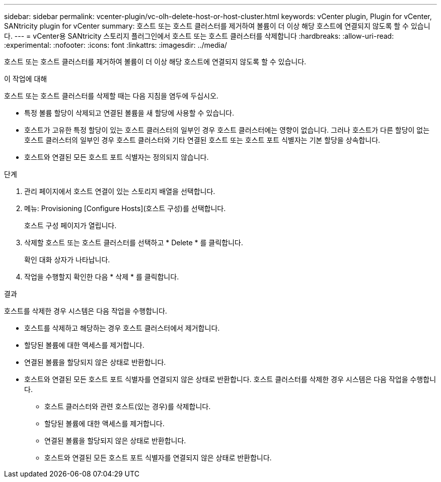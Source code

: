 ---
sidebar: sidebar 
permalink: vcenter-plugin/vc-olh-delete-host-or-host-cluster.html 
keywords: vCenter plugin, Plugin for vCenter, SANtricity plugin for vCenter 
summary: 호스트 또는 호스트 클러스터를 제거하여 볼륨이 더 이상 해당 호스트에 연결되지 않도록 할 수 있습니다. 
---
= vCenter용 SANtricity 스토리지 플러그인에서 호스트 또는 호스트 클러스터를 삭제합니다
:hardbreaks:
:allow-uri-read: 
:experimental: 
:nofooter: 
:icons: font
:linkattrs: 
:imagesdir: ../media/


[role="lead"]
호스트 또는 호스트 클러스터를 제거하여 볼륨이 더 이상 해당 호스트에 연결되지 않도록 할 수 있습니다.

.이 작업에 대해
호스트 또는 호스트 클러스터를 삭제할 때는 다음 지침을 염두에 두십시오.

* 특정 볼륨 할당이 삭제되고 연결된 볼륨을 새 할당에 사용할 수 있습니다.
* 호스트가 고유한 특정 할당이 있는 호스트 클러스터의 일부인 경우 호스트 클러스터에는 영향이 없습니다. 그러나 호스트가 다른 할당이 없는 호스트 클러스터의 일부인 경우 호스트 클러스터와 기타 연결된 호스트 또는 호스트 포트 식별자는 기본 할당을 상속합니다.
* 호스트와 연결된 모든 호스트 포트 식별자는 정의되지 않습니다.


.단계
. 관리 페이지에서 호스트 연결이 있는 스토리지 배열을 선택합니다.
. 메뉴: Provisioning [Configure Hosts](호스트 구성)를 선택합니다.
+
호스트 구성 페이지가 열립니다.

. 삭제할 호스트 또는 호스트 클러스터를 선택하고 * Delete * 를 클릭합니다.
+
확인 대화 상자가 나타납니다.

. 작업을 수행할지 확인한 다음 * 삭제 * 를 클릭합니다.


.결과
호스트를 삭제한 경우 시스템은 다음 작업을 수행합니다.

* 호스트를 삭제하고 해당하는 경우 호스트 클러스터에서 제거합니다.
* 할당된 볼륨에 대한 액세스를 제거합니다.
* 연결된 볼륨을 할당되지 않은 상태로 반환합니다.
* 호스트와 연결된 모든 호스트 포트 식별자를 연결되지 않은 상태로 반환합니다. 호스트 클러스터를 삭제한 경우 시스템은 다음 작업을 수행합니다.
+
** 호스트 클러스터와 관련 호스트(있는 경우)를 삭제합니다.
** 할당된 볼륨에 대한 액세스를 제거합니다.
** 연결된 볼륨을 할당되지 않은 상태로 반환합니다.
** 호스트와 연결된 모든 호스트 포트 식별자를 연결되지 않은 상태로 반환합니다.



